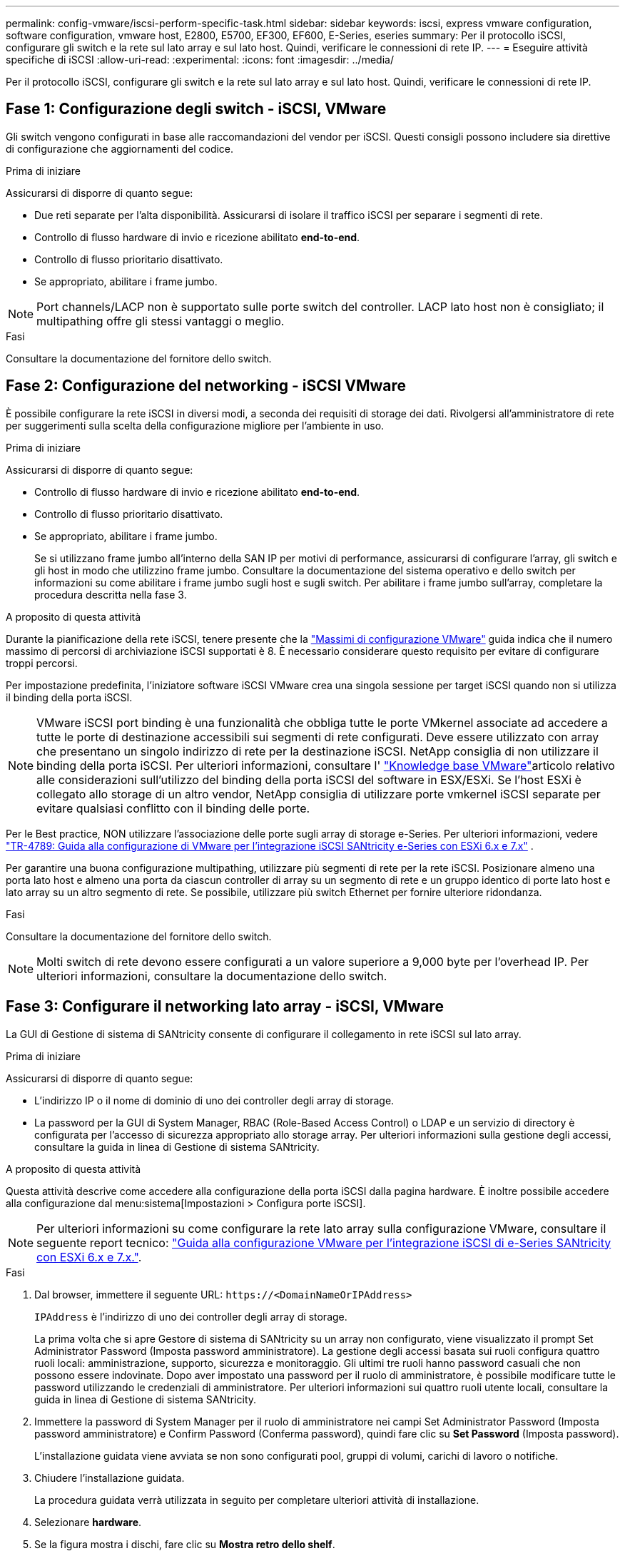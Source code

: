 ---
permalink: config-vmware/iscsi-perform-specific-task.html 
sidebar: sidebar 
keywords: iscsi, express vmware configuration, software configuration, vmware host, E2800, E5700, EF300, EF600, E-Series, eseries 
summary: Per il protocollo iSCSI, configurare gli switch e la rete sul lato array e sul lato host. Quindi, verificare le connessioni di rete IP. 
---
= Eseguire attività specifiche di iSCSI
:allow-uri-read: 
:experimental: 
:icons: font
:imagesdir: ../media/


[role="lead"]
Per il protocollo iSCSI, configurare gli switch e la rete sul lato array e sul lato host. Quindi, verificare le connessioni di rete IP.



== Fase 1: Configurazione degli switch - iSCSI, VMware

Gli switch vengono configurati in base alle raccomandazioni del vendor per iSCSI. Questi consigli possono includere sia direttive di configurazione che aggiornamenti del codice.

.Prima di iniziare
Assicurarsi di disporre di quanto segue:

* Due reti separate per l'alta disponibilità. Assicurarsi di isolare il traffico iSCSI per separare i segmenti di rete.
* Controllo di flusso hardware di invio e ricezione abilitato *end-to-end*.
* Controllo di flusso prioritario disattivato.
* Se appropriato, abilitare i frame jumbo.



NOTE: Port channels/LACP non è supportato sulle porte switch del controller. LACP lato host non è consigliato; il multipathing offre gli stessi vantaggi o meglio.

.Fasi
Consultare la documentazione del fornitore dello switch.



== Fase 2: Configurazione del networking - iSCSI VMware

È possibile configurare la rete iSCSI in diversi modi, a seconda dei requisiti di storage dei dati. Rivolgersi all'amministratore di rete per suggerimenti sulla scelta della configurazione migliore per l'ambiente in uso.

.Prima di iniziare
Assicurarsi di disporre di quanto segue:

* Controllo di flusso hardware di invio e ricezione abilitato *end-to-end*.
* Controllo di flusso prioritario disattivato.
* Se appropriato, abilitare i frame jumbo.
+
Se si utilizzano frame jumbo all'interno della SAN IP per motivi di performance, assicurarsi di configurare l'array, gli switch e gli host in modo che utilizzino frame jumbo. Consultare la documentazione del sistema operativo e dello switch per informazioni su come abilitare i frame jumbo sugli host e sugli switch. Per abilitare i frame jumbo sull'array, completare la procedura descritta nella fase 3.



.A proposito di questa attività
Durante la pianificazione della rete iSCSI, tenere presente che la https://configmax.broadcom.com/home["Massimi di configurazione VMware"^] guida indica che il numero massimo di percorsi di archiviazione iSCSI supportati è 8. È necessario considerare questo requisito per evitare di configurare troppi percorsi.

Per impostazione predefinita, l'iniziatore software iSCSI VMware crea una singola sessione per target iSCSI quando non si utilizza il binding della porta iSCSI.


NOTE: VMware iSCSI port binding è una funzionalità che obbliga tutte le porte VMkernel associate ad accedere a tutte le porte di destinazione accessibili sui segmenti di rete configurati. Deve essere utilizzato con array che presentano un singolo indirizzo di rete per la destinazione iSCSI. NetApp consiglia di non utilizzare il binding della porta iSCSI. Per ulteriori informazioni, consultare l' https://support.broadcom.com/["Knowledge base VMware"]articolo relativo alle considerazioni sull'utilizzo del binding della porta iSCSI del software in ESX/ESXi. Se l'host ESXi è collegato allo storage di un altro vendor, NetApp consiglia di utilizzare porte vmkernel iSCSI separate per evitare qualsiasi conflitto con il binding delle porte.

Per le Best practice, NON utilizzare l'associazione delle porte sugli array di storage e-Series. Per ulteriori informazioni, vedere https://www.netapp.com/media/17017-tr4789.pdf["TR-4789: Guida alla configurazione di VMware per l'integrazione iSCSI SANtricity e-Series con ESXi 6.x e 7.x"^] .

Per garantire una buona configurazione multipathing, utilizzare più segmenti di rete per la rete iSCSI. Posizionare almeno una porta lato host e almeno una porta da ciascun controller di array su un segmento di rete e un gruppo identico di porte lato host e lato array su un altro segmento di rete. Se possibile, utilizzare più switch Ethernet per fornire ulteriore ridondanza.

.Fasi
Consultare la documentazione del fornitore dello switch.


NOTE: Molti switch di rete devono essere configurati a un valore superiore a 9,000 byte per l'overhead IP. Per ulteriori informazioni, consultare la documentazione dello switch.



== Fase 3: Configurare il networking lato array - iSCSI, VMware

La GUI di Gestione di sistema di SANtricity consente di configurare il collegamento in rete iSCSI sul lato array.

.Prima di iniziare
Assicurarsi di disporre di quanto segue:

* L'indirizzo IP o il nome di dominio di uno dei controller degli array di storage.
* La password per la GUI di System Manager, RBAC (Role-Based Access Control) o LDAP e un servizio di directory è configurata per l'accesso di sicurezza appropriato allo storage array. Per ulteriori informazioni sulla gestione degli accessi, consultare la guida in linea di Gestione di sistema SANtricity.


.A proposito di questa attività
Questa attività descrive come accedere alla configurazione della porta iSCSI dalla pagina hardware. È inoltre possibile accedere alla configurazione dal menu:sistema[Impostazioni > Configura porte iSCSI].


NOTE: Per ulteriori informazioni su come configurare la rete lato array sulla configurazione VMware, consultare il seguente report tecnico: https://www.netapp.com/pdf.html?item=/media/17017-tr4789pdf.pdf["Guida alla configurazione VMware per l'integrazione iSCSI di e-Series SANtricity con ESXi 6.x e 7.x."^].

.Fasi
. Dal browser, immettere il seguente URL: `+https://<DomainNameOrIPAddress>+`
+
`IPAddress` è l'indirizzo di uno dei controller degli array di storage.

+
La prima volta che si apre Gestore di sistema di SANtricity su un array non configurato, viene visualizzato il prompt Set Administrator Password (Imposta password amministratore). La gestione degli accessi basata sui ruoli configura quattro ruoli locali: amministrazione, supporto, sicurezza e monitoraggio. Gli ultimi tre ruoli hanno password casuali che non possono essere indovinate. Dopo aver impostato una password per il ruolo di amministratore, è possibile modificare tutte le password utilizzando le credenziali di amministratore. Per ulteriori informazioni sui quattro ruoli utente locali, consultare la guida in linea di Gestione di sistema SANtricity.

. Immettere la password di System Manager per il ruolo di amministratore nei campi Set Administrator Password (Imposta password amministratore) e Confirm Password (Conferma password), quindi fare clic su *Set Password* (Imposta password).
+
L'installazione guidata viene avviata se non sono configurati pool, gruppi di volumi, carichi di lavoro o notifiche.

. Chiudere l'installazione guidata.
+
La procedura guidata verrà utilizzata in seguito per completare ulteriori attività di installazione.

. Selezionare *hardware*.
. Se la figura mostra i dischi, fare clic su *Mostra retro dello shelf*.
+
Il grafico cambia per mostrare i controller invece dei dischi.

. Fare clic sul controller con le porte iSCSI che si desidera configurare.
+
Viene visualizzato il menu di scelta rapida del controller.

. Selezionare *Configure iSCSI ports* (Configura porte iSCSI).
+
Viene visualizzata la finestra di dialogo Configure iSCSI Ports (Configura porte iSCSI).

. Nell'elenco a discesa, selezionare la porta che si desidera configurare, quindi fare clic su *Avanti*.
. Selezionare le impostazioni della porta di configurazione, quindi fare clic su *Avanti*.
+
Per visualizzare tutte le impostazioni della porta, fare clic sul collegamento *Mostra altre impostazioni della porta* a destra della finestra di dialogo.

+
|===
| Impostazione della porta | Descrizione 


 a| 
Velocità della porta ethernet configurata
 a| 
Selezionare la velocità desiderata. Le opzioni visualizzate nell'elenco a discesa dipendono dalla velocità massima supportata dalla rete (ad esempio, 10 Gbps).


NOTE: Le schede di interfaccia host iSCSI da 25 GB opzionali disponibili sui controller non consentono la negoziazione automatica delle velocità. È necessario impostare la velocità di ciascuna porta su 10 GB o 25 GB. Tutte le porte devono essere impostate alla stessa velocità.



 a| 
Attiva IPv4 / attiva IPv6
 a| 
Selezionare una o entrambe le opzioni per abilitare il supporto per le reti IPv4 e IPv6.



 a| 
Porta TCP in ascolto (disponibile facendo clic su *Mostra altre impostazioni della porta*).
 a| 
Se necessario, inserire un nuovo numero di porta.

La porta di ascolto è il numero di porta TCP utilizzato dal controller per rilevare gli accessi iSCSI dagli iniziatori iSCSI host. La porta di ascolto predefinita è 3260. Immettere 3260 o un valore compreso tra 49152 e 65535.



 a| 
Dimensione MTU (disponibile facendo clic su *Mostra altre impostazioni della porta*).
 a| 
Se necessario, inserire una nuova dimensione in byte per l'unità di trasmissione massima (MTU).

La dimensione massima predefinita dell'unità di trasmissione (MTU) è di 1500 byte per frame. Immettere un valore compreso tra 1500 e 9000.



 a| 
Abilitare le risposte PING ICMP
 a| 
Selezionare questa opzione per attivare il protocollo ICMP (Internet Control message Protocol). I sistemi operativi dei computer collegati in rete utilizzano questo protocollo per inviare messaggi. Questi messaggi ICMP determinano se un host è raggiungibile e quanto tempo occorre per ottenere i pacchetti da e verso tale host.

|===
+
Se si seleziona *Enable IPv4* (attiva IPv4), dopo aver fatto clic su *Next* (Avanti) viene visualizzata una finestra di dialogo per la selezione delle impostazioni IPv4. Se si seleziona *Enable IPv6* (attiva IPv6*), dopo aver fatto clic su *Next* (Avanti) viene visualizzata una finestra di dialogo per la selezione delle impostazioni IPv6. Se sono state selezionate entrambe le opzioni, viene visualizzata prima la finestra di dialogo per le impostazioni IPv4, quindi dopo aver fatto clic su *Avanti*, viene visualizzata la finestra di dialogo per le impostazioni IPv6.

. Configurare le impostazioni IPv4 e/o IPv6, automaticamente o manualmente. Per visualizzare tutte le impostazioni delle porte, fare clic sul collegamento *Mostra altre impostazioni* a destra della finestra di dialogo.
+
|===
| Impostazione della porta | Descrizione 


 a| 
Ottenere automaticamente la configurazione
 a| 
Selezionare questa opzione per ottenere la configurazione automaticamente.



 a| 
Specificare manualmente la configurazione statica
 a| 
Selezionare questa opzione, quindi inserire un indirizzo statico nei campi. Per IPv4, includere la subnet mask di rete e il gateway. Per IPv6, includere l'indirizzo IP instradabile e l'indirizzo IP del router.

|===
. Fare clic su *fine*.
. Chiudere System Manager.




== Fase 4: Configurare il protocollo iSCSI (host-side networking)

La configurazione della rete iSCSI sul lato host consente all'iniziatore iSCSI VMware di stabilire una sessione con l'array.

.A proposito di questa attività
In questo metodo rapido per la configurazione della rete iSCSI sul lato host, è possibile consentire all'host ESXi di trasportare il traffico iSCSI sullo storage su quattro percorsi ridondanti.

Una volta completata questa attività, l'host viene configurato con un singolo vSwitch contenente entrambe le porte VMkernel ed entrambe le VMNIC.

Per ulteriori informazioni sulla configurazione della rete iSCSI per VMware, consultare https://docs.vmware.com/en/VMware-vSphere/index.html["Documentazione VMware vSphere"^] Per la versione di vSphere in uso.

.Fasi
. Configurare gli switch che verranno utilizzati per trasportare il traffico dello storage iSCSI.
. Attiva il controllo di flusso hardware di invio e ricezione *end-to-end*.
. Disattiva il controllo del flusso di priorità.
. Completare la configurazione iSCSI lato array.
. Utilizzare due porte NIC per il traffico iSCSI.
. Utilizzare il client vSphere o il client Web vSphere per eseguire la configurazione lato host.
+
Le interfacce variano in termini di funzionalità e il flusso di lavoro esatto varia.





== Fase 5: Verifica delle connessioni di rete IP - iSCSI, VMware

Verificare le connessioni di rete IP (Internet Protocol) utilizzando i test ping per assicurarsi che host e array siano in grado di comunicare.

.Fasi
. Sull'host, eseguire uno dei seguenti comandi, a seconda che i frame jumbo siano abilitati:
+
** Se i frame jumbo non sono abilitati, eseguire questo comando:
+
[listing]
----
vmkping <iSCSI_target_IP_address\>
----
** Se i frame jumbo sono abilitati, eseguire il comando ping con una dimensione del payload di 8,972 byte. Le intestazioni combinate IP e ICMP sono di 28 byte, che quando vengono aggiunte al payload equivale a 9,000 byte. L'interruttore -s imposta il `packet size` bit. Lo switch -d imposta il bit DF (non frammentare) sul pacchetto IPv4. Queste opzioni consentono di trasmettere correttamente frame jumbo di 9,000 byte tra l'iniziatore iSCSI e la destinazione.
+
[listing]
----
vmkping -s 8972 -d <iSCSI_target_IP_address\>
----
+
In questo esempio, l'indirizzo IP di destinazione iSCSI è `192.0.2.8`.

+
[listing]
----
vmkping -s 8972 -d 192.0.2.8
Pinging 192.0.2.8 with 8972 bytes of data:
Reply from 192.0.2.8: bytes=8972 time=2ms TTL=64
Reply from 192.0.2.8: bytes=8972 time=2ms TTL=64
Reply from 192.0.2.8: bytes=8972 time=2ms TTL=64
Reply from 192.0.2.8: bytes=8972 time=2ms TTL=64
Ping statistics for 192.0.2.8:
  Packets: Sent = 4, Received = 4, Lost = 0 (0% loss),
Approximate round trip times in milli-seconds:
  Minimum = 2ms, Maximum = 2ms, Average = 2ms
----


. Problema A. `vmkping` Comando da ciascun indirizzo di iniziatore dell'host (l'indirizzo IP della porta Ethernet dell'host utilizzata per iSCSI) a ciascuna porta iSCSI del controller. Eseguire questa azione da ciascun server host nella configurazione, modificando gli indirizzi IP in base alle necessità.
+

NOTE: Se il comando non riesce e viene visualizzato il messaggio `sendto() failed (Message too long)`, Verificare le dimensioni MTU (supporto frame jumbo) per le interfacce Ethernet sul server host, sul controller storage e sulle porte dello switch.

. Tornare alla procedura di configurazione iSCSI per completare il rilevamento della destinazione.




== Fase 6: Registrare la configurazione

È possibile generare e stampare un PDF di questa pagina, quindi utilizzare il seguente foglio di lavoro per registrare le informazioni di configurazione dello storage specifiche del protocollo. Queste informazioni sono necessarie per eseguire le attività di provisioning.



=== Configurazione consigliata

Le configurazioni consigliate sono costituite da due porte iniziatore e quattro porte di destinazione con una o più VLAN.

image::../media/50001_01_conf-vmw.gif[Identificatore della porta iSCSI]



=== IQN di destinazione

|===
| N. didascalia | Connessione alla porta di destinazione | IQN 


 a| 
2
 a| 
Porta di destinazione
 a| 

|===


=== Nome host di mapping

|===
| N. didascalia | Informazioni sull'host | Nome e tipo 


 a| 
1
 a| 
Nome host di mapping
 a| 



 a| 
 a| 
Tipo di sistema operativo host
 a| 

|===
